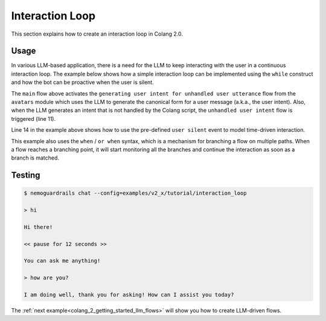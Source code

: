 .. _colang_2_getting_started_interaction_loop:

================
Interaction Loop
================

This section explains how to create an interaction loop in Colang 2.0.

Usage
-----

In various LLM-based application, there is a need for the LLM to keep interacting with the user in a continuous interaction loop. The example below shows how a simple interaction loop can be implemented using the ``while`` construct and how the bot can be proactive when the user is silent.

.. code-block:: colang
  :linenos:
  :caption: examples/v2_x/tutorial/interaction_loop/main.co
  :emphasize-lines: 3-4, 8, 11, 14

  import core
  import llm
  import avatars
  import timing

  flow main
    activate automating intent detection
    activate generating user intent for unhandled user utterance

    while True
      when unhandled user intent
        $response = ..."Response to what user said."
        bot say $response
      or when user was silent 12.0
        bot inform about service
      or when user expressed greeting
        bot say "Hi there!"
      or when user expressed goodbye
        bot inform "That was fun. Goodbye"

  flow user expressed greeting
    user said "hi"
      or user said "hello"

  flow user expressed goodbye
    user said "goodbye"
      or user said "I am done"
      or user said "I have to go"

  flow bot inform about service
    bot say "You can ask me anything!"
      or bot say "Just ask me something!"


The ``main`` flow above activates the ``generating user intent for unhandled user utterance`` flow from the ``avatars`` module which uses the LLM to generate the canonical form for a user message (a.k.a., the user intent). Also, when the LLM generates an intent that is not handled by the Colang script, the ``unhandled user intent`` flow is triggered (line 11).

Line 14 in the example above shows how to use the pre-defined ``user silent`` event to model time-driven interaction.

This example also uses the ``when`` / ``or when`` syntax, which is a mechanism for branching a flow on multiple paths. When a flow reaches a branching point, it will start monitoring all the branches and continue the interaction as soon as a branch is matched.

Testing
-------

.. code-block:: text

  $ nemoguardrails chat --config=examples/v2_x/tutorial/interaction_loop

  > hi

  Hi there!

  << pause for 12 seconds >>

  You can ask me anything!

  > how are you?

  I am doing well, thank you for asking! How can I assist you today?

The :ref:`next example<colang_2_getting_started_llm_flows>` will show you how to create LLM-driven flows.
